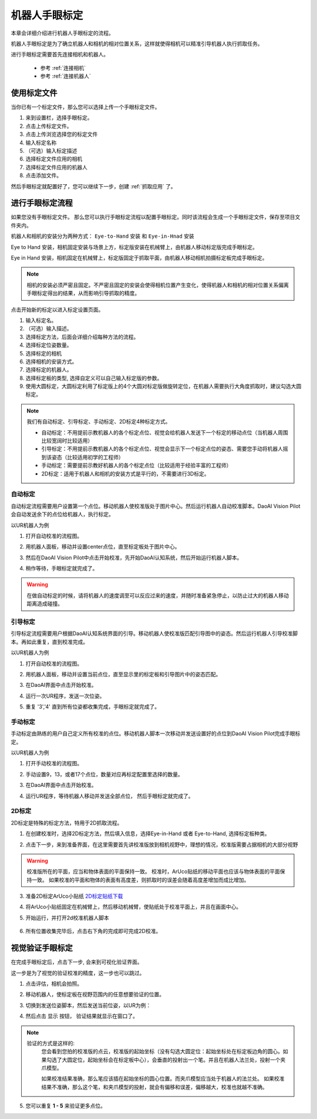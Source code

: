 机器人手眼标定
===============

本章会详细介绍进行机器人手眼标定的流程。

机器人手眼标定是为了确立机器人和相机的相对位置关系，这样就使得相机可以精准引导机器人执行抓取任务。

.. image:: images/calibration-overview.png
    :scale: 40%

进行手眼标定需要首先连接相机和机器人。

    - 参考 :ref:`连接相机`
    - 参考 :ref:`连接机器人`

使用标定文件
-------------

当你已有一个标定文件，那么您可以选择上传一个手眼标定文件。

.. image:: images/virtual_calibration.png
    :scale: 80%

1. 来到设置栏，选择手眼标定。
2. 点击上传标定文件。
3. 点击上传浏览选择您的标定文件
4. 输入标定名称
5. （可选）输入标定描述
6. 选择标定文件应用的相机
7. 选择标定文件应用的机器人
8. 点击添加文件。

然后手眼标定就配置好了，您可以继续下一步，创建 :ref:`抓取应用` 了。


进行手眼标定流程
------------------

如果您没有手眼标定文件。 那么您可以执行手眼标定流程以配置手眼标定。同时该流程会生成一个手眼标定文件，保存至项目文件夹内。

机器人和相机的安装分为两种方式： ``Eye-to-Hand`` 安装 和 ``Eye-in-Hnad`` 安装

Eye to Hand 安装，相机固定安装与场景上方，标定版安装在机械臂上，由机器人移动标定版完成手眼标定。

.. image:: images/eye_to_hand_auto_x2.jpg
    :scale: 25%

Eye in Hand 安装，相机固定在机械臂上，标定版固定于抓取平面，由机器人移动相机拍摄标定板完成手眼标定。

.. image:: images/eye_in_hand_auto_x2.jpg
    :scale: 30%

.. note::
    相机的安装必须严密且固定。不严密且固定的安装会使得相机位置产生变化，使得机器人和相机的相对位置关系偏离手眼标定得出的结果，从而影响引导抓取的精度。

.. image:: images/begin_calibration.png
    :scale: 80%

点击开始新的标定以进入标定设置页面。

.. image:: images/calibration.png
    :scale: 80%


1. 输入标定名。
2. （可选）输入描述。
3. 选择标定方法，后面会详细介绍每种方法的流程。
4. 选择标定位姿数量。
5. 选择标定的相机
6. 选择相机的安装方式。
7. 选择标定的机器人。
8. 选择标定板的类型, 选择自定义可以自己输入标定版的参数。
9. 使用大圆标定，大圆标定利用了标定版上的4个大圆对标定版做旋转定位，在机器人需要执行大角度抓取时，建议勾选大圆标定。


.. note::
     我们有自动标定、引导标定、手动标定、2D标定4种标定方式。

     - 自动标定：不用提前示教机器人的各个标定点位、视觉会给机器人发送下一个标定的移动点位（当机器人周围比较宽阔时比较适用）

     - 引导标定：不用提前示教机器人的各个标定点位、视觉会显示下一个标定点位的姿态、需要您手动将机器人摇到该姿态（比较适用初学的工程师）

     - 手动标定：需要提前示教好机器人的各个标定点位（比较适用于经验丰富的工程师）

     - 2D标定：适用于机器人和相机的安装方式是平行的，不需要进行3D标定。

自动标定
~~~~~~~~~

自动标定流程需要用户设置第一个点位。移动机器人使校准版处于图片中心。然后运行机器人自动校准脚本。DaoAI Vision Pilot会自动发送余下的点位给机器人，执行标定。

以UR机器人为例

1. 打开自动校准的流程图。
    .. image:: images/ur_auto_cali.png
        :scale: 80%

2. 用机器人面板，移动并设置center点位，直至标定板处于图片中心。
    .. image:: images/auto_cali_start.png
        :scale: 80%

3. 然后在DaoAI Vision Pilot中点击开始校准，先开始DaoAI认知系统，然后开始运行机器人脚本。
    .. image:: images/auto_start.png
        :scale: 80%

4. 稍作等待，手眼标定就完成了。
    .. image:: images/auto_done.png
        :scale: 80%

.. warning::
    在做自动标定的时候，请将机器人的速度调至可以反应过来的速度，并随时准备紧急停止，以防止过大的机器人移动距离造成碰撞。

引导标定
~~~~~~~~~~

引导标定流程需要用户根据DaoAI认知系统界面的引导。移动机器人使校准版匹配引导图中的姿态。然后运行机器人引导校准脚本。再如此重复，直到校准完成。

以UR机器人为例

1. 打开自动校准的流程图。
    .. image:: images/ur_guided.png
        :scale: 80%

2. 用机器人面板，移动并设置当前点位，直至显示里的标定板和引导图片中的姿态匹配。
    .. image:: images/guided_cali_start.png
        :scale: 80%

3. 在DaoAI界面中点击开始校准。

4. 运行一次UR程序，发送一次位姿。

5. 重复 '3','4' 直到所有位姿都收集完成，手眼标定就完成了。
    .. image:: images/guided_done.png
        :scale: 80%



手动标定
~~~~~~~~~~

手动标定由熟练的用户自己定义所有校准的点位。移动机器人脚本一次移动并发送设置好的点位到DaoAI Vision Pilot完成手眼标定。

以UR机器人为例

1. 打开手动校准的流程图。
    .. image:: images/ur_manual.png
        :scale: 80%

2. 手动设置9，13，或者17个点位，数量对应再标定配置里选择的数量。

3. 在DaoAI界面中点击开始校准。

4. 运行UR程序，等待机器人移动并发送全部点位， 然后手眼标定就完成了。
    .. image:: images/manual_done.png
        :scale: 80%

2D标定
~~~~~~~~

2D标定是特殊的标定方法，特用于2D抓取流程。

1. 在创建校准时，选择2D标定方法，然后填入信息，选择Eye-in-Hand 或者 Eye-to-Hand, 选择标定板种类。
    .. image:: images/2d_cali.png
        :scale: 80%

2. 点击下一步，来到准备界面，在这里需要首先讲校准版放到相机视野中，理想的情况，校准版需要占据相机的大部分视野

    .. image:: images/2d_pers_cali.png
        :scale: 80%

.. warning::
    校准版所在的平面，应当和物体表面的平面保持一致。
    校准时，ArUco贴纸的移动平面也应该与物体表面的平面保持一致。
    如果校准的平面和物体的表面有高度差，则抓取时的误差会随着高度差增加而成比增加。

3. 准备2D标定ArUco小贴纸 `2D标定贴纸下载 <https://daoairoboticsinc-my.sharepoint.com/:b:/g/personal/nrd_daoai_com/EbctMVBQVNdHjGzQdKVOr6wBg40vqWt5wjOZwgfcnhFLDQ?e=0JQ7EU>`_

4. 将ArUco小贴纸固定在机械臂上，然后移动机械臂，使贴纸处于校准平面上，并且在画面中心。
    .. image:: images/2d_prepare_sticker.png
        :scale: 80%

5. 开始运行，并打开2d校准机器人脚本

    .. image:: images/2d_start.png
        :scale: 80%

    .. image:: images/2d_auto_cali_UR.png
        :scale: 80%

6. 所有位置收集完毕后，点击右下角的完成即可完成2D校准。

视觉验证手眼标定
-----------------

在完成手眼标定后，点击下一步, 会来到可视化验证界面。

.. image:: images/verification_page.png
    :scale: 80%

这一步是为了视觉的验证校准的精度，这一步也可以跳过。

1. 点击评估，相机会拍照。

2. 移动机器人，使标定板在视野范围内的任意想要验证的位置。

3. 切换到发送位姿脚本，然后发送当前位姿，以UR为例：
    .. image:: images/ur_send_pose.png
        :scale: 80%

4. 然后点击 ``显示`` 按钮， 验证结果就显示在窗口了。
    .. image:: images/verify_result.png
        :scale: 80%

.. note::
    验证的方式是这样的: 
        您会看到您拍的校准版的点云，校准版的起始坐标（没有勾选大圆定位：起始坐标处在标定板边角的圆心。如果勾选了大圆定位，起始坐标会在标定板中心），会垂直的投射出一个笔。并且在机器人法兰处，投射一个夹爪模型。

        如果校准结果准确，那么笔应该插在起始坐标的圆心位置。而夹爪模型应当处于机器人的法兰处。
        如果校准结果不准确，那么这个笔，和夹爪模型的投射，就会有偏移和误差，偏移越大，校准也就越不准确。


5. 您可以重复 **1 - 5** 来验证更多点位。










